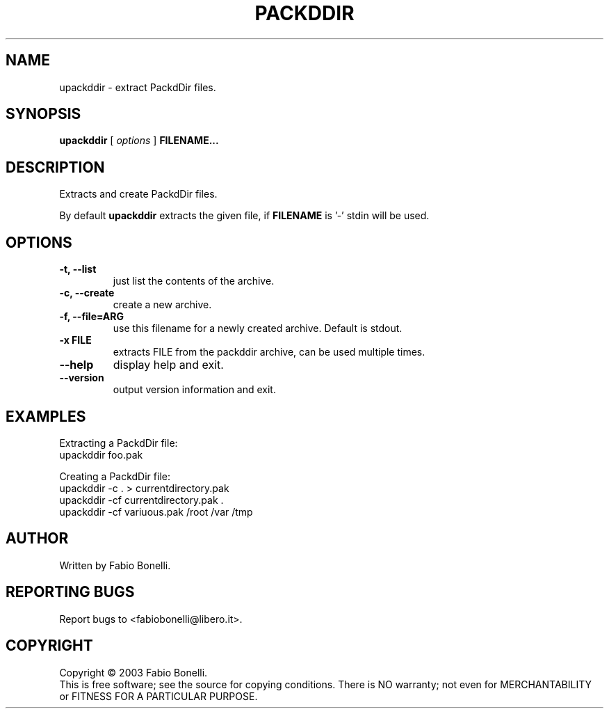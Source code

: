 .TH PACKDDIR "1" "June 2003"  "User Commands"
.SH NAME
upackddir \- extract PackdDir files.
.SH SYNOPSIS
.B upackddir
[
.I options
]
\fBFILENAME...\fR
.SH DESCRIPTION
.PP
Extracts and create PackdDir files.

By default \fBupackddir\fR extracts the given file, if \fBFILENAME\fR is '-'
stdin will be used.
.SH OPTIONS
.TP
\fB\-t, \-\-list\fR
just list the contents of the archive.
.TP
\fB\-c, \-\-create\fR
create a new archive.
.TP
\fB\-f, \-\-file=ARG\fR
use this filename for a newly created archive. Default is stdout.
.TP
\fB\-x FILE\fR
extracts FILE from the packddir archive, can be used multiple times.
.TP
\fB\-\-help\fR
display help and exit.
.TP
\fB\-\-version\fR
output version information and exit.
.SH EXAMPLES
Extracting a PackdDir file:
.br
	upackddir foo.pak

Creating a PackdDir file:
.br
	upackddir -c . > currentdirectory.pak
.br
	upackddir -cf currentdirectory.pak .
.br
	upackddir -cf variuous.pak /root /var /tmp
.SH AUTHOR
Written by Fabio Bonelli.
.SH "REPORTING BUGS"
Report bugs to <fabiobonelli@libero.it>.
.SH COPYRIGHT
Copyright \(co 2003 Fabio Bonelli.
.br
This is free software; see the source for copying conditions.  There is NO
warranty; not even for MERCHANTABILITY or FITNESS FOR A PARTICULAR PURPOSE.
